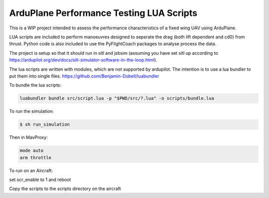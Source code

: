 ArduPlane Performance Testing LUA Scripts
-----------------------------------------

This is a WIP project intended to assess the performance characteristics of a fixed wing UAV using ArduPlane.

LUA scripts are included to perform manoeuvres designed to seperate the drag (both lift dependent and cd0) from
thrust. Python code is also included to use the PyFlightCoach packages to analyse process the data.

The project is setup so that it should run in sitl and jsbsim (assuming you have set sitl up according to 
https://ardupilot.org/dev/docs/sitl-simulator-software-in-the-loop.html). 


The lua scripts are written with modules, which are not supported by ardupilot. The intention is to use a lua
bundler to put them into single files. https://github.com/Benjamin-Dobell/luabundler

To bundle the lua scripts:

.. code-block:: console
    
    luabundler bundle src/script.lua -p "$PWD/src/?.lua" -o scripts/bundle.lua



To run the simulation:

.. code-block:: console

    $ sh run_simulation

Then in MavProxy:

.. code-block:: console

    mode auto
    arm throttle


To run on an Aircraft:

set scr_enable to 1 and reboot

Copy the scripts to the scripts directory on the aircraft

